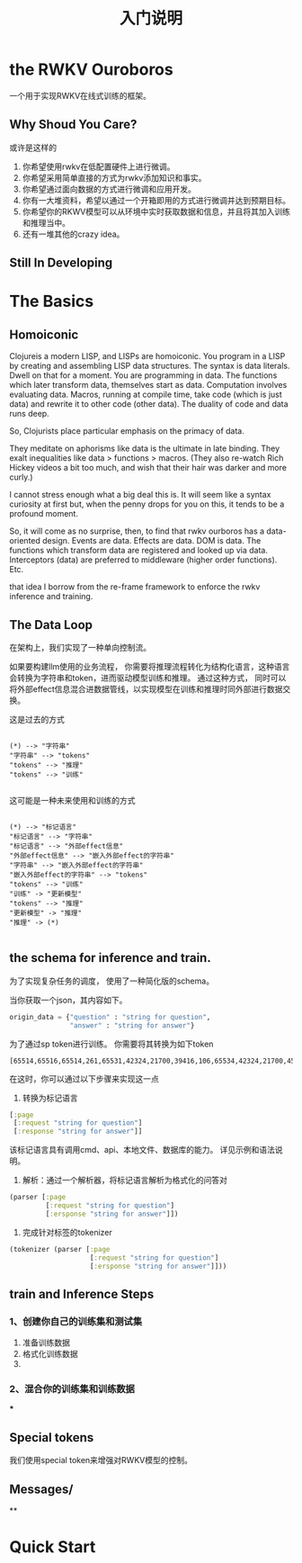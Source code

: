 #+Title: 入门说明
* the RWKV Ouroboros

一个用于实现RWKV在线式训练的框架。
** Why Shoud You Care?
或许是这样的
1. 你希望使用rwkv在低配置硬件上进行微调。
2. 你希望采用简单直接的方式为rwkv添加知识和事实。
3. 你希望通过面向数据的方式进行微调和应用开发。
4. 你有一大堆资料，希望以通过一个开箱即用的方式进行微调并达到预期目标。
5. 你希望你的RKWV模型可以从环境中实时获取数据和信息，并且将其加入训练和推理当中。
6. 还有一堆其他的crazy idea。

** Still In Developing



* The Basics
** Homoiconic
Clojureis a modern LISP, and LISPs are homoiconic.
You program in a LISP by creating and assembling LISP data structures. The syntax is data literals. Dwell on that for a moment. You are programming in data. The functions which later transform data, themselves start as data. Computation involves evaluating data. Macros, running at compile time, take code (which is just data) and rewrite it to other code (other data). The duality of code and data runs deep.

So, Clojurists place particular emphasis on the primacy of data.

They meditate on aphorisms like data is the ultimate in late binding. They exalt inequalities like data > functions > macros. (They also re-watch Rich Hickey videos a bit too much, and wish that their hair was darker and more curly.)

I cannot stress enough what a big deal this is. It will seem like a syntax curiosity at first but, when the penny drops for you on this, it tends to be a profound moment.

So, it will come as no surprise, then, to find that rwkv ourboros has a data-oriented design. Events are data. Effects are data. DOM is data. The functions which transform data are registered and looked up via data. Interceptors (data) are preferred to middleware (higher order functions). Etc.

that idea I borrow from the re-frame framework to enforce the rwkv inference and training.

** The Data Loop

在架构上，我们实现了一种单向控制流。

如果要构建llm使用的业务流程， 你需要将推理流程转化为结构化语言，这种语言会转换为字符串和token，进而驱动模型训练和推理。
通过这种方式， 同时可以将外部effect信息混合进数据管线，以实现模型在训练和推理时同外部进行数据交换。


这是过去的方式
#+begin_src plantuml :file ./resources/data-loop.png

  (*) --> "字符串"
  "字符串" --> "tokens"
  "tokens" --> "推理"
  "tokens" --> "训练"

#+end_src

#+RESULTS:
[[file:./resources/data-loop.png]]

这可能是一种未来使用和训练的方式
#+begin_src plantuml :file ./resources/data-loop.png

  (*) --> "标记语言"
  "标记语言" --> "字符串"
  "标记语言" --> "外部effect信息"
  "外部effect信息" --> "嵌入外部effect的字符串"
  "字符串" --> "嵌入外部effect的字符串"
  "嵌入外部effect的字符串" --> "tokens"
  "tokens" --> "训练"
  "训练" -> "更新模型"
  "tokens" --> "推理"
  "更新模型" -> "推理"
  "推理" -> (*)

#+end_src

#+RESULTS:
[[file:./resources/data-loop.png]]



** the schema for inference and train.

为了实现复杂任务的调度， 使用了一种简化版的schema。

当你获取一个json，其内容如下。
#+begin_src python
    origin_data = {"question" : "string for question",
                   "answer" : "string for answer"}
#+end_src

#+RESULTS:
: None

为了通过sp token进行训练。 你需要将其转换为如下token
#+begin_example
[65514,65516,65514,261,65531,42324,21700,39416,106,65534,42324,21700,45175]
#+end_example


在这时，你可以通过以下步骤来实现这一点
1. 转换为标记语言
#+begin_src clojure
  [:page
   [:request "string for question"]
   [:response "string for answer"]]
#+end_src

该标记语言具有调用cmd、api、本地文件、数据库的能力。 详见示例和语法说明。

2. 解析：通过一个解析器，将标记语言解析为格式化的问答对

#+begin_src clojure
  (parser [:page
           [:request "string for question"]
           [:ersponse "string for answer"]])
#+end_src

#+RESULTS:
: <|page|><|request|>string for question<|response|>string for answer

3. 完成针对标签的tokenizer
#+begin_src clojure
  (tokenizer (parser [:page
                      [:request "string for question"]
                      [:ersponse "string for answer"]]))
#+end_src

#+RESULTS:
: [65514 65516 65514 261 65531 42324 21700 39416 106 65534 42324 21700 45175]



** train and Inference Steps

*** 1、创建你自己的训练集和测试集

1. 准备训练数据
2. 格式化训练数据
3.


*** 2、混合你的训练集和训练数据
***

** Special tokens
我们使用special token来增强对RWKV模型的控制。
** Messages/
**



* Quick Start
